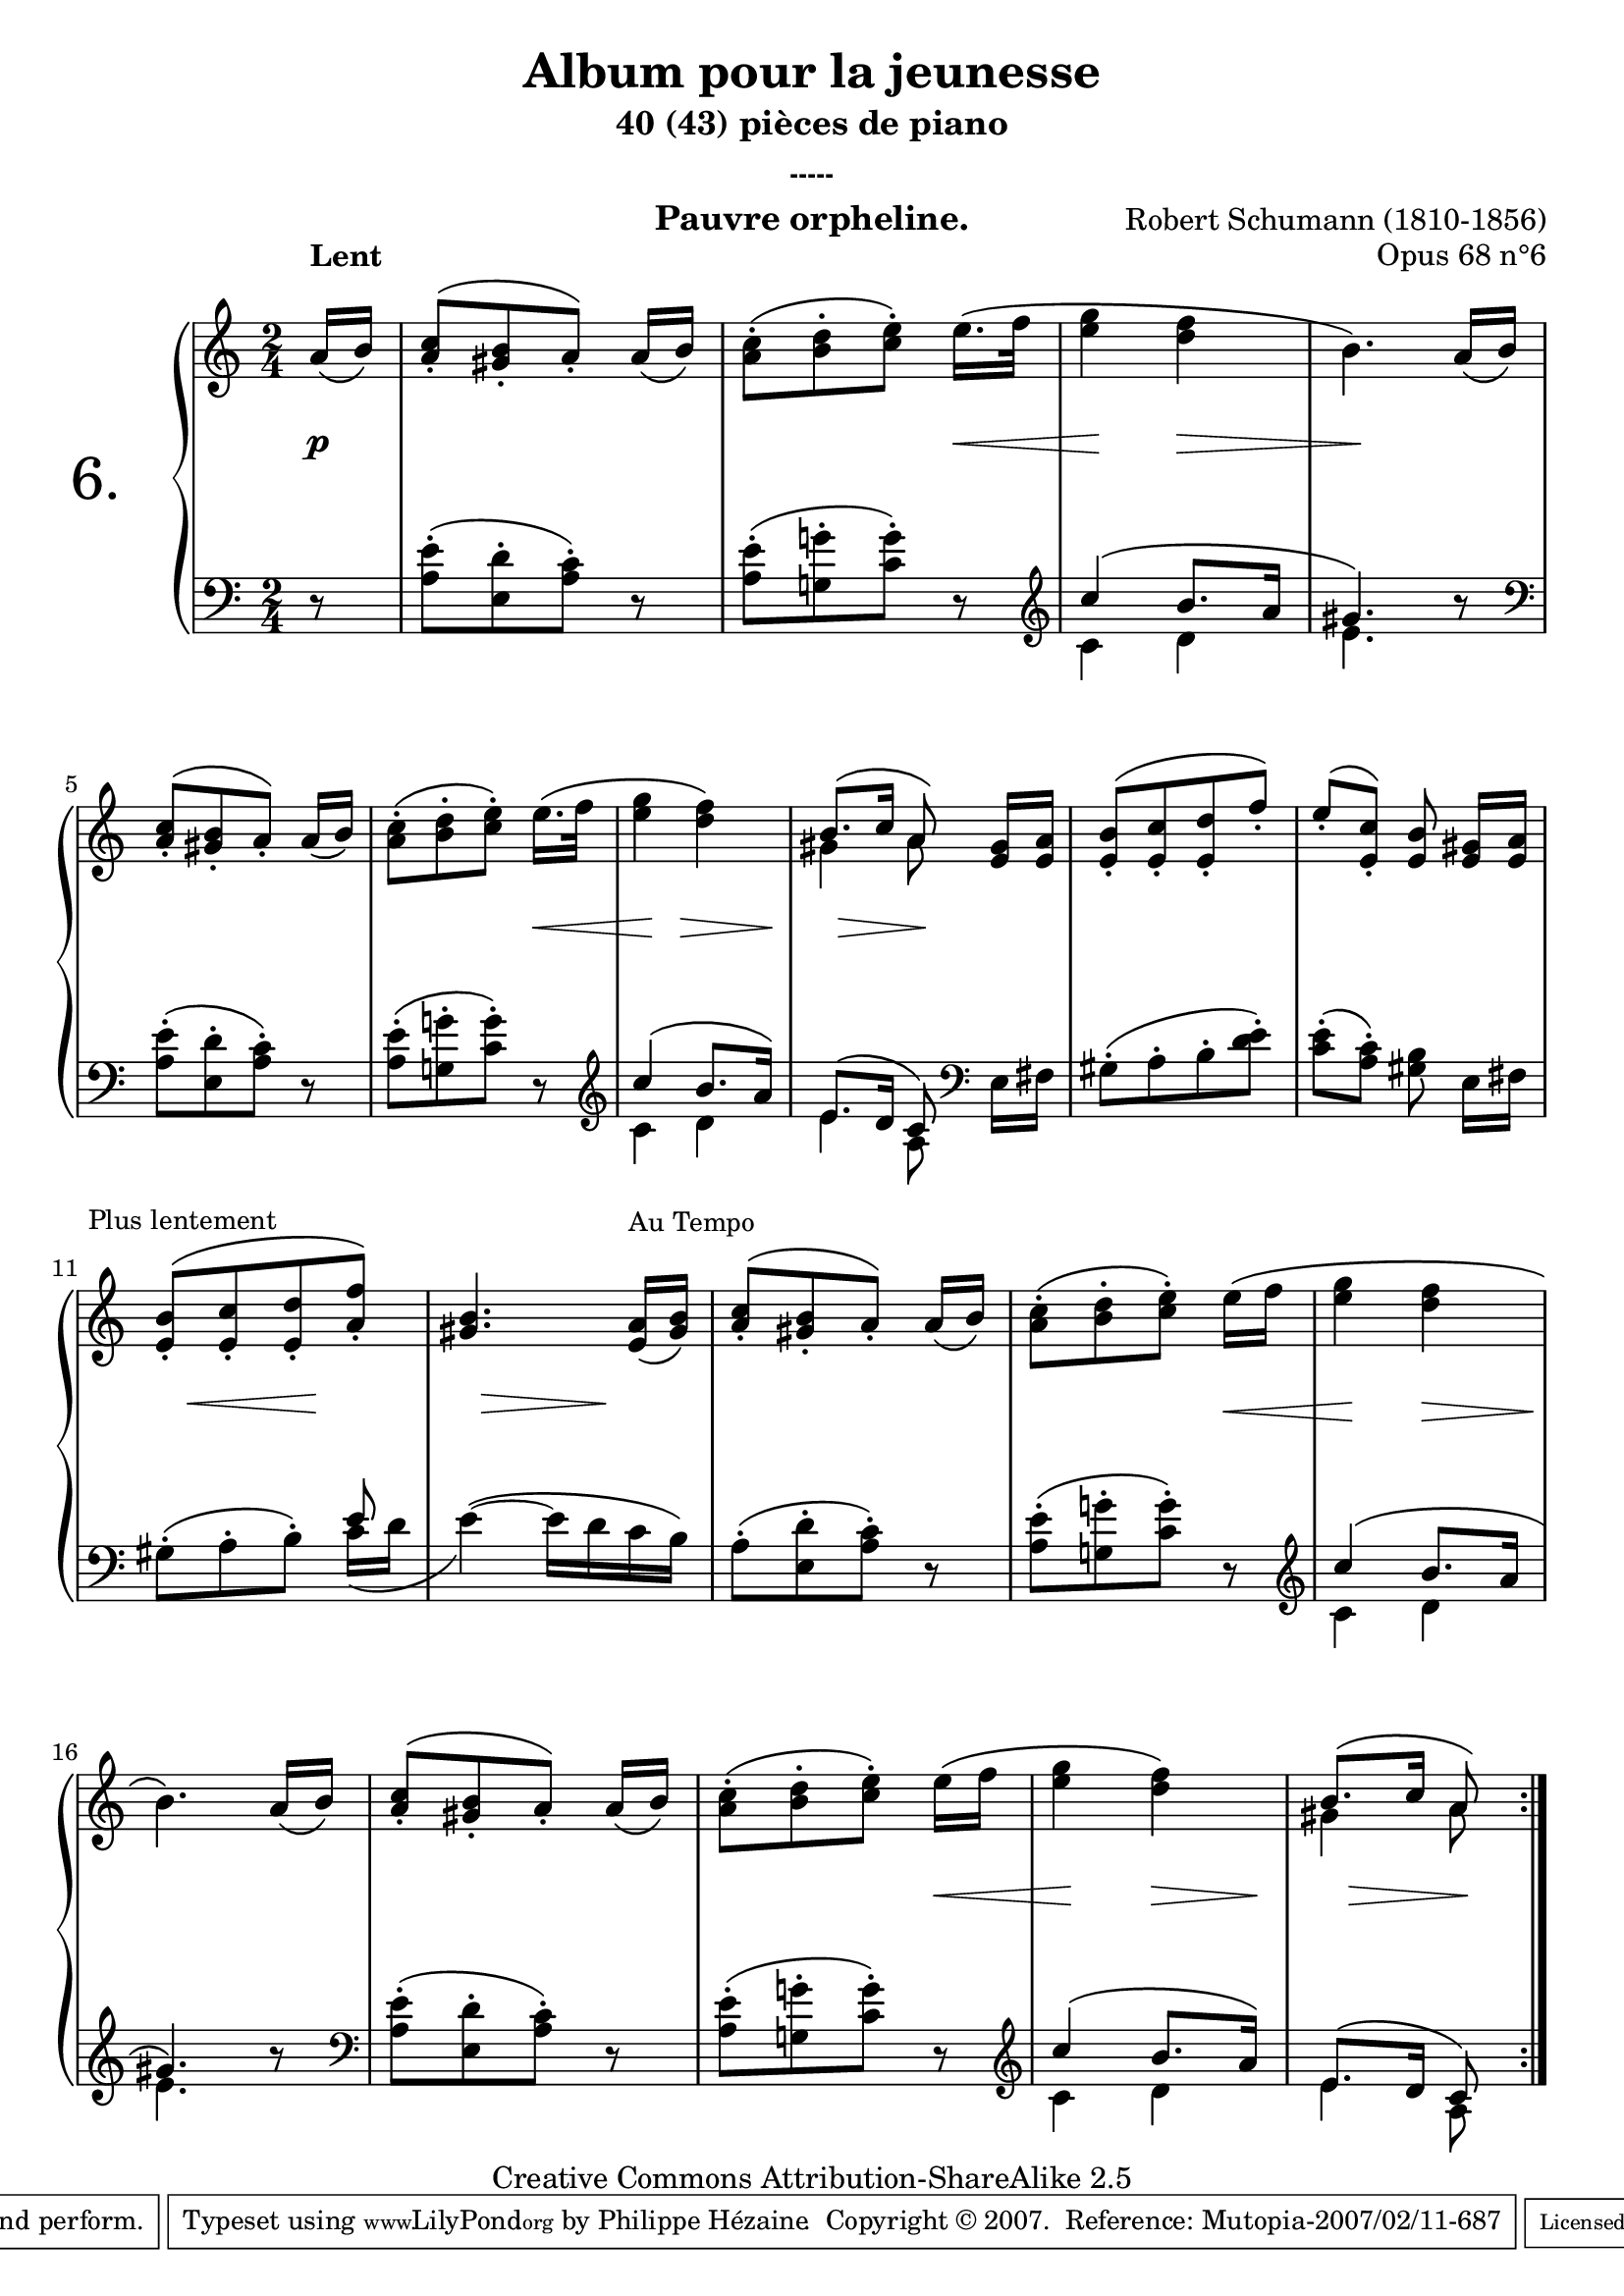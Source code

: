  \version "2.10.16"

 \paper { between-system-padding = #1
	ragged-bottom=##f
	ragged-last-bottom=##f
	}

     \header {
       title = "Album pour la jeunesse"
       subtitle = "40 (43) pièces de piano"
       subsubtitle = "-----"
       composer = "Robert Schumann (1810-1856)"
       opus = "Opus 68 n°6"
       instrument = "Pauvre orpheline."
       copyright = "Creative Commons Attribution-ShareAlike 2.5"
     
       % These are headers used by the Mutopia Project
       % http://www.mutopiaproject.org/
      mutopiatitle = "Album pour la jeunesse - 6.Pauvre orpheline "
       mutopiacomposer = "SchumannR"
       mutopiaopus = "O 68 n°6 "
       mutopiainstrument = "Piano"
       date = "1848"
       source = "Peters"
       style = "Romantic"
       copyright = "Creative Commons Attribution-ShareAlike 2.5"
       maintainer = "Philippe Hézaine"
       maintainerEmail = "philippe.hezaine@free.fr"
       lastupdated = "2006/Jun/20"



 footer = "Mutopia-2007/02/11-687"
 tagline = \markup { \override #'(box-padding . 1.0) \override #'(baseline-skip . 2.7) \box \center-align { \small \line { Sheet music from \with-url #"http://www.MutopiaProject.org" \line { \teeny www. \hspace #-1.0 MutopiaProject \hspace #-1.0 \teeny .org \hspace #0.5 } • \hspace #0.5 \italic Free to download, with the \italic freedom to distribute, modify and perform. } \line { \small \line { Typeset using \with-url #"http://www.LilyPond.org" \line { \teeny www. \hspace #-1.0 LilyPond \hspace #-1.0 \teeny .org } by \maintainer \hspace #-1.0 . \hspace #0.5 Copyright © 2007. \hspace #0.5 Reference: \footer } } \line { \teeny \line { Licensed under the Creative Commons Attribution-ShareAlike 2.5 License, for details see: \hspace #-0.5 \with-url #"http://creativecommons.org/licenses/by-sa/2.5" http://creativecommons.org/licenses/by-sa/2.5 } } } }
     }

     upper = \relative c'' {
       \clef treble
       \key a \minor
       \time 2/4
	\partial 8

	\once \override TextScript #'extra-offset = #'(0 . 2.5)
	a16^\markup { \bold "Lent" }_\( b^\)
	<a c>8[_.^\( <gis b>_. a_.\)] a16_\( b\)
	<a c>8[^.^\( <b d>^. <c e>^.\)] e16.\( f32
	<e g>4 <d f>
	b4.\) a16_\( b\)
\break
	<a c>8[_.^\( <gis b>_. a_.\)] a16_\( b\)
	<a c>8[^.^\( <b d>^. <c e>^.\)] e16.\( f32
	<e g>4 <d f>\)
	<<{b8.^\( c16 a8\)} \\{gis4 a8}>> \bar "|:"
	\repeat volta 2 {
	<e gis>16 <e a>
	<e b'>8[_.^\( <e c'>_. <e d'>_. f'_.\)]
	\stemUp e_.^\( <e, c'>_.\) <e b'>\noBeam \tempo 4=36 <e gis>16 <e a>
\break
	\once \override TextScript #'extra-offset = #'(-5 . 0)
	\tempo 4=32
	<e b'>8^\markup { \small \fontsize #0 "Plus" \small \fontsize #0 "lentement" }[_.^\( <e c'>_. <e d'>_. <a f'>_.\)]
	<gis b>4. 
	\tempo 4=40
	\once \override TextScript #'extra-offset = #'(0 . 1.5) <e a>16^\markup { \small \fontsize #0 "Au" \small \fontsize #0 "Tempo" }_\( <gis b>\)
	<a c>8[_.^\( <gis b>_. a_.\)] a16_\( b\)
	\stemDown <a c>8[^.^\( <b d>^. <c e>^.\)] e16\( f
	<e g>4 <d f>
\break
	b4.\) \stemUp a16_\( b\)
	<a c>8[_.^\( <gis b>_. a_.\)] a16_\( b\)
	\stemDown <a c>8[^.^\( <b d>^. <c e>^.\)] e16\( f
	<e g>4 <d f>\)
	<<{b8.^\( c16 a8\)} \\{gis4 a8}>>
     } 
 }
     
     lower = \relative c {
       \clef bass
       \key a \minor
       \time 2/4
	\override Staff.NoteCollision #'merge-differently-dotted = ##t
	\partial 8

	r8
	<a' e'>[^.^\( <e d'>^. <a c>^.^\)] r8
	<a e'>[^.^\( <g! g'!>^. <c g'>^.\)] r8 \clef treble
	<<{c'4^\( b8. a16 gis4.\)} \\{c,4 d e4.}>> b'8\rest
	\clef bass <a, e'>[^.^\( <e d'>^. <a c>^.^\)] r8
	<a e'>[^.^\( <g! g'!>^. <c g'>^.\)] r8 \clef treble
	<<{c'4^\( b8. a16\) e8.^\( d16 c8\)} \\{c4 d e4 a,8}>> \bar "|:"
	\repeat volta 2 {
	\clef bass e16 fis
	gis8[^.^\( a^. b^. <d e>^.\)]
	<c e>^.^\( <a c>^.\) <gis b>\noBeam e16 fis
    gis8[^.^\( a^. b^.\)] <<{e8 s2} \\{c16_\( d \tieUp e4\)^\( ~ e16 d c b\)}>>
	a8[^.^\( <e d'>^. <a c>^.^\)] r8
	<a e'>[^.^\( <g! g'!>^. <c g'>^.\)] r8 \clef treble
	<<{c'4^\( b8. a16 gis4.\)} \\{c,4 d e4.}>> b'8\rest
	\clef bass <a, e'>[^.^\( <e d'>^. <a c>^.^\)] r8
	<a e'>[^.^\( <g! g'!>^. <c g'>^.\)] r8 \clef treble
	<<{c'4^\( b8. a16\) e8.^\( d16 c8\)} \\{c4 d e4 a,8}>>
     }
 }
     
     dynamics = {

       s8\p
	s2
	s4. s16\< s16
	s16\! s16 s8 s8\> s8
	s16\! s16 s4.
	s2
	s4. s16\< s16
	s16\! s8 s8\> s8 s16\!
	s16 s16\> s8 s8\! %\bar "||"
	s8
	s2*2
	s16 \once\override Hairpin #'extra-offset = #'(0 . 3.1)s16\< s8 s16 s16\! s8
	s16 \once\override Hairpin #'extra-offset = #'(0 . 3.1)s16\> s8 s16 s16\! s8
	s2
	s4. s16\< s16
	s8\! s8 s8\> s8
	s8\! s4.
	s2
	s4. s16\< s16
	s8\! s8 s8\> s16 s16\!
	s16 s16\> s8 s8\! %reprise   
     }
     
     \score {
       \context PianoStaff <<
	\override Score.MetronomeMark #'transparent = ##t
   \set PianoStaff.instrumentName = \markup{ \fontsize #6 {"6. "} \hspace #1.0
}
         \context Staff=upper \upper
         \context Dynamics=dynamics \dynamics
         \context Staff=lower <<
           \clef bass
           \lower
         >>

       >>
       \layout {
	ragged-last = ##f
         \context {
           \type "Engraver_group"
           \name Dynamics
           \alias Voice % So that \cresc works, for example.
           \consists "Output_property_engraver"
     
           \override VerticalAxisGroup #'minimum-Y-extent = #'(-5 . 5)
           \consists "Script_engraver"
           \consists "Dynamic_engraver"
           \consists "Text_engraver"
     
           \override TextScript #'font-size = #2
           \override TextScript #'font-shape = #'italic
           \override DynamicText #'extra-offset = #'(0 . 2.5)
           \override Hairpin #'extra-offset = #'(0 . 2.5)
     
           \consists "Skip_event_swallow_translator"
     
           \consists "Axis_group_engraver"
         }
         \context {
           \PianoStaff
           \accepts Dynamics
           \override VerticalAlignment #'forced-distance = #6
         }
       }
     }
     \score {
	\unfoldRepeats
       \context PianoStaff <<
         \context Staff=upper  \upper \dynamics

         \context Staff=lower << \lower \dynamics
	>>

       >>
       \midi {
	\context { \Score
	tempoWholesPerMinute = #(ly:make-moment 80 8)
	     }

         \context {
           \type "Performer_group"
           \name Dynamics
         }
	
         \context {
           \PianoStaff
           \accepts Dynamics
         }
       }
     }

